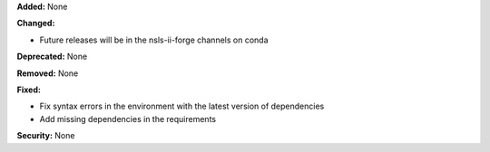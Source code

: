 **Added:** None

**Changed:**

- Future releases will be in the nsls-ii-forge channels on conda

**Deprecated:** None

**Removed:** None

**Fixed:**

- Fix syntax errors in the environment with the latest version of dependencies

- Add missing dependencies in the requirements

**Security:** None

